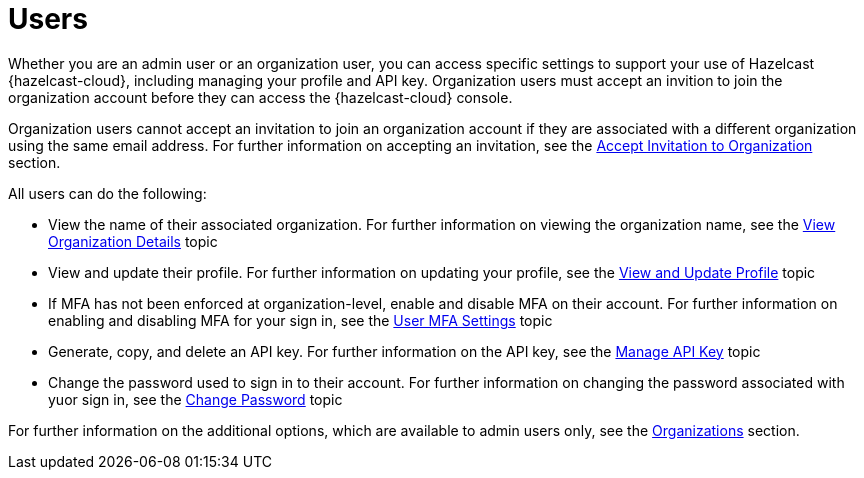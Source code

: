 = Users
:description: Whether you are an admin user or an organization user, you can access specific settings to support your use of Hazelcast {hazelcast-cloud}, including managing your profile and API key. Organization users must accept an invition to join the organization account before they can access the {hazelcast-cloud} console.
:toclevels: 3

{description}

Organization users cannot accept an invitation to join an organization account if they are associated with a different organization using the same email address. For further information on accepting an invitation, see the xref:accept-invitation.adoc[Accept Invitation to Organization] section.

All users can do the following:

* View the name of their associated organization. For further information on viewing the organization name, see the xref:view-organization-details.adoc[View Organization Details] topic
* View and update their profile. For further information on updating your profile, see the xref:view-and-update-profile.adoc[View and Update Profile] topic
* If MFA has not been enforced at organization-level, enable and disable MFA on their account. For further information on enabling and disabling MFA for your sign in, see the xref:user-mfa-settings.adoc[User MFA Settings] topic
* Generate, copy, and delete an API key. For further information on the API key, see the xref:manage-api-key.adoc[Manage API Key] topic
* Change the password used to sign in to their account. For further information on changing the password associated with yuor sign in, see the xref:change-password.adoc[Change Password] topic

For further information on the additional options, which are available to admin users only, see the xref:organization.adoc[Organizations] section.